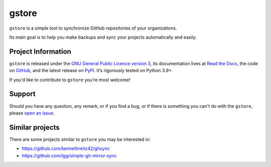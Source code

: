 ======
gstore
======

``gstore`` is a simple tool to synchronize GitHub repositories of your organizations.

Its main goal is to help you make backups and sync your projects automatically and easily.

Project Information
===================

``gstore`` is released under the `GNU General Public Licence version 3 <https://choosealicense.com/licenses/gpl-3.0/>`_, its documentation lives at `Read the Docs <https://gstore.readthedocs.io/>`_, the code on `GitHub <https://github.com/sergeyklay/gstore>`_, and the latest release on `PyPI <https://pypi.org/project/gstore/>`_. It’s rigorously tested on Python 3.9+.

If you'd like to contribute to ``gstore`` you're most welcome!

Support
=======

Should you have any question, any remark, or if you find a bug, or if there is something you can't do with the ``gstore``, please `open an issue <https://github.com/sergeyklay/gstore/issues>`_.

Similar projects
================

There are some projects similar to ``gstore`` you may be interested in:

* https://github.com/kennethreitz42/ghsync
* https://github.com/lgg/simple-git-mirror-sync
